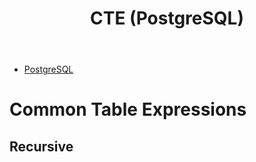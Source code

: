 :PROPERTIES:
:ID:       36f5efb2-34da-4d67-8c37-bbd5429d7b55
:END:
#+title: CTE (PostgreSQL)
#+filetags: :postgresql:

- [[id:1949c98e-e1c0-474b-b383-c76aa418d583][PostgreSQL]]

* Common Table Expressions

** Recursive

#+BEGIN_COMMENT
While RECURSIVE allows queries to be specified recursively, internally such
queries are evaluated iteratively.
#+END_COMMENT

#+BEGIN_SRC sql
#+END_SRC
